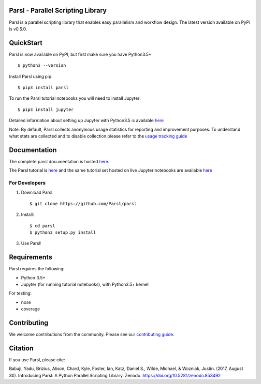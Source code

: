 Parsl - Parallel Scripting Library
==================================
|licence| |build-status| |docs|

Parsl is a parallel scripting library that enables easy parallelism and workflow design.
The latest version available on PyPi is v0.5.0.

.. |licence| image:: https://img.shields.io/badge/License-Apache%202.0-blue.svg
   :target: https://github.com/Parsl/parsl/blob/master/LICENSE
   :alt: Apache Licence V2.0
.. |build-status| image:: https://travis-ci.org/Parsl/parsl.svg?branch=master
   :target: https://travis-ci.org/Parsl/parsl
   :alt: Build status
.. |docs| image:: https://readthedocs.org/projects/parsl/badge/?version=latest
   :target: http://parsl.readthedocs.io/en/latest/?badge=latest
   :alt: Documentation Status

QuickStart
==========

Parsl is now available on PyPI, but first make sure you have Python3.5+ ::

    $ python3 --version

Install Parsl using pip::

    $ pip3 install parsl

To run the Parsl tutorial notebooks you will need to install Jupyter::

    $ pip3 install jupyter

Detailed information about setting up Jupyter with Python3.5 is available `here <https://jupyter.readthedocs.io/en/latest/install.html>`_

Note: By default, Parsl collects anonymous usage statistics for reporting and improvement purposes. To understand what stats are collected and to disable collection please refer to the `usage tracking guide <http://parsl.readthedocs.io/en/latest/userguide/usage_tracking.html>`__

Documentation
=============

The complete parsl documentation is hosted `here <https://parsl.readthedocs.io>`_.

The Parsl tutorial is `here <http://parsl.readthedocs.io/en/latest/quick/tutorial.html#>`_ and the same tutorial set hosted on live Jupyter notebooks are available `here <http://try.parsl-project.org:8000/>`_


For Developers
--------------

1. Download Parsl::

    $ git clone https://github.com/Parsl/parsl

2. Install::

    $ cd parsl
    $ python3 setup.py install

3. Use Parsl!

Requirements
============

Parsl requires the following:

* Python 3.5+
* Jupyter (for running tutorial notebooks), with Python3.5+ kernel


For testing:

* nose
* coverage

Contributing
============

We welcome contributions from the community. Please see our `contributing guide <.github/CONTRIBUTING.rst>`_. 

Citation
========

If you use Parsl, please cite:

Babuji, Yadu, Brizius, Alison, Chard, Kyle, Foster, Ian, Katz, Daniel S., Wilde, Michael, & Wozniak, Justin. (2017, August 30). Introducing Parsl: A Python Parallel Scripting Library. Zenodo. https://doi.org/10.5281/zenodo.853492
